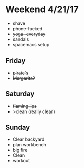 * Weekend 4/21/17
+ shave
+ +phone-fucked+
+ +yoga -everyday+
+ sandals
+ spacemacs setup
** Friday
+ +pirate's+ 
+ +Margarita?+
** Saturday
+ +flaming lips+
+ >clean (really clean)
** Sunday
+ Clear backyard
+ plan workbench
+ big fire
+ Clean
+ workout

